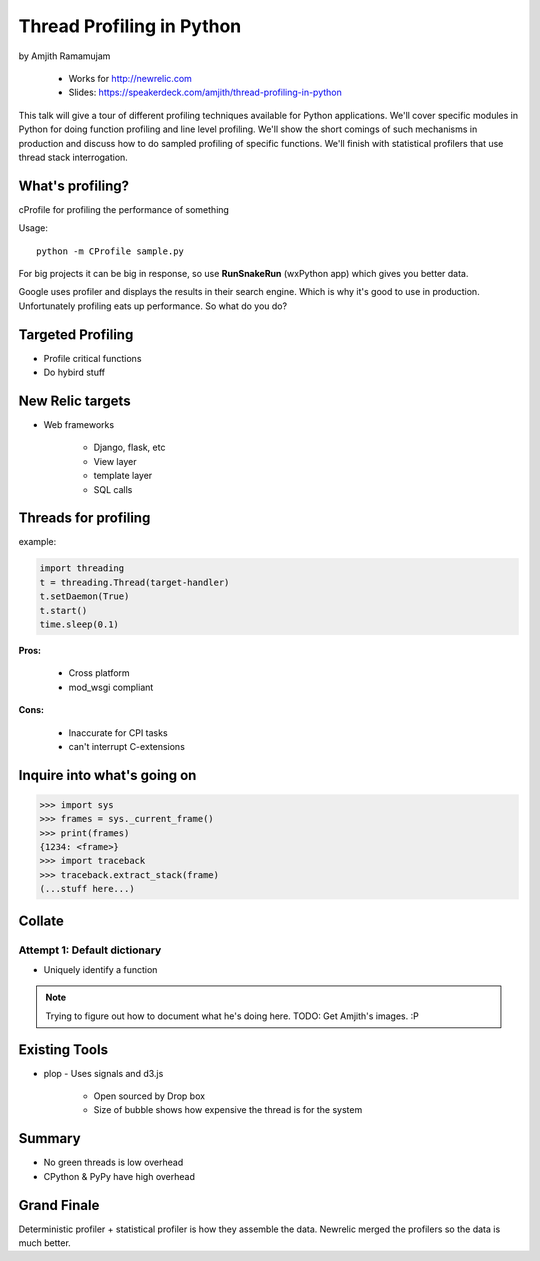 ==============================
Thread Profiling in Python
==============================

by Amjith Ramamujam

    * Works for http://newrelic.com
    * Slides: https://speakerdeck.com/amjith/thread-profiling-in-python

This talk will give a tour of different profiling techniques available for Python applications. We'll cover specific modules in Python for doing function profiling and line level profiling. We'll show the short comings of such mechanisms in production and discuss how to do sampled profiling of specific functions. We'll finish with statistical profilers that use thread stack interrogation.

What's profiling?
==================

cProfile for profiling the performance of something

Usage::

    python -m CProfile sample.py

For big projects it can be big in response, so use **RunSnakeRun** (wxPython app) which gives you better data.

Google uses profiler and displays the results in their search engine. Which is why it's good to use in production. Unfortunately profiling eats up performance. So what do you do?

Targeted Profiling
==================

* Profile critical functions
* Do hybird stuff

New Relic targets
===================

* Web frameworks

    * Django, flask, etc
    * View layer
    * template layer
    * SQL calls
    

Threads for profiling
==============================

example:

.. code-block:: python

    import threading
    t = threading.Thread(target-handler)
    t.setDaemon(True)
    t.start()
    time.sleep(0.1)
    
**Pros:** 

    * Cross platform
    * mod_wsgi compliant
**Cons:** 
    
    * Inaccurate for CPI tasks
    * can't interrupt C-extensions
    
Inquire into what's going on
=============================

.. code-block:: python

    >>> import sys
    >>> frames = sys._current_frame()
    >>> print(frames)
    {1234: <frame>}
    >>> import traceback
    >>> traceback.extract_stack(frame)
    (...stuff here...)

Collate
=========

Attempt 1: Default dictionary
------------------------------

* Uniquely identify a function 

.. note:: Trying to figure out how to document what he's doing here. TODO: Get Amjith's images. :P

Existing Tools
================

* plop - Uses signals and d3.js

    * Open sourced by Drop box
    * Size of bubble shows how expensive the thread is for the system
    
Summary
=========

* No green threads is low overhead
* CPython & PyPy have high overhead

Grand Finale
===============

Deterministic profiler + statistical profiler is how they assemble the data. Newrelic merged the profilers so the data is much better.